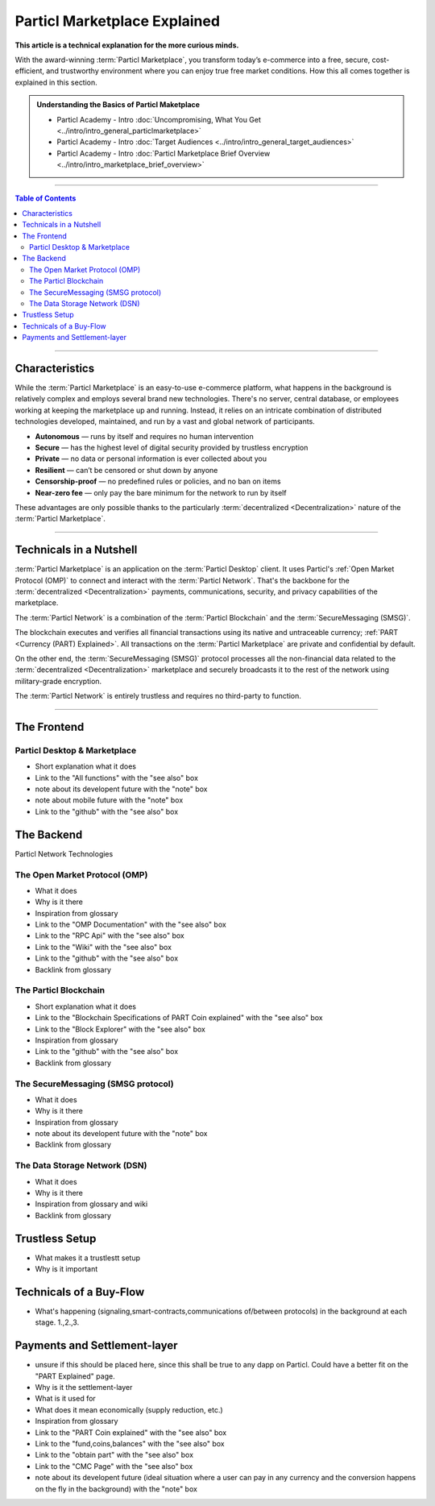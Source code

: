 =============================
Particl Marketplace Explained
=============================

**This article is a technical explanation for the more curious minds.**

.. meta::
      
      :description lang=en: Deep dive explanation of Particl's blockchain e-commerce solution yielding fair market conditions. Simply put, it's the most secure and private online marketplace on the web.

With the award-winning :term:`Particl Marketplace`, you transform today’s e-commerce into a free, secure, cost-efficient, and trustworthy environment where you can enjoy true free market conditions. How this all comes together is explained in this section. 

.. admonition:: Understanding the Basics of Particl Maketplace

   - Particl Academy - Intro :doc:`Uncompromising, What You Get <../intro/intro_general_particlmarketplace>`
   - Particl Academy - Intro :doc:`Target Audiences <../intro/intro_general_target_audiences>`
   - Particl Academy - Intro :doc:`Particl Marketplace Brief Overview <../intro/intro_marketplace_brief_overview>`

----

.. contents:: Table of Contents
   :local:
   :backlinks: none
   :depth: 2

----

Characteristics
---------------

While the :term:`Particl Marketplace` is an easy-to-use e-commerce platform, what happens in the background is relatively complex and employs several brand new technologies. There's no server, central database, or employees working at keeping the marketplace up and running. Instead, it relies on an intricate combination of distributed technologies developed, maintained, and run by a vast and global network of participants.

* **Autonomous** — runs by itself and requires no human intervention
* **Secure** — has the highest level of digital security provided by trustless encryption
* **Private** — no data or personal information is ever collected about you
* **Resilient** — can’t be censored or shut down by anyone
* **Censorship-proof** — no predefined rules or policies, and no ban on items
* **Near-zero fee** — only pay the bare minimum for the network to run by itself

These advantages are only possible thanks to the particularly :term:`decentralized <Decentralization>` nature of the :term:`Particl Marketplace`.

----

Technicals in a Nutshell
------------------------

:term:`Particl Marketplace` is an application on the :term:`Particl Desktop` client. It uses Particl's :ref:`Open Market Protocol (OMP)` to connect and interact with the :term:`Particl Network`. That's the backbone for the :term:`decentralized <Decentralization>` payments, communications, security, and privacy capabilities of the marketplace. 

The :term:`Particl Network` is a combination of the :term:`Particl Blockchain` and the :term:`SecureMessaging (SMSG)`. 

The blockchain executes and verifies all financial transactions using its native and untraceable currency; :ref:`PART <Currency (PART) Explained>`. All transactions on the :term:`Particl Marketplace` are private and confidential by default.

On the other end, the :term:`SecureMessaging (SMSG)` protocol processes all the non-financial data related to the :term:`decentralized <Decentralization>` marketplace and securely broadcasts it to the rest of the network using military-grade encryption. 

The :term:`Particl Network` is entirely trustless and requires no third-party to function.

----

The Frontend 
------------

Particl Desktop & Marketplace
~~~~~~~~~~~~~~~~~~~~~~~~~~~~~

* Short explanation what it does
* Link to the "All functions" with the "see also" box
* note about its developent future with the "note" box
* note about mobile future with the "note" box
* Link to the "github" with the "see also" box

The Backend 
-----------

Particl Network Technologies


The Open Market Protocol (OMP)
~~~~~~~~~~~~~~~~~~~~~~~~~~~~~~

* What it does
* Why is it there
* Inspiration from glossary
* Link to the "OMP Documentation" with the "see also" box
* Link to the "RPC Api" with the "see also" box
* Link to the "Wiki" with the "see also" box
* Link to the "github" with the "see also" box
* Backlink from glossary

The Particl Blockchain
~~~~~~~~~~~~~~~~~~~~~~

* Short explanation what it does
* Link to the "Blockchain Specifications of PART Coin explained" with the "see also" box
* Link to the "Block Explorer" with the "see also" box
* Inspiration from glossary
* Link to the "github" with the "see also" box
* Backlink from glossary

The SecureMessaging (SMSG protocol)
~~~~~~~~~~~~~~~~~~~~~~~~~~~~~~~~~~~

* What it does
* Why is it there
* Inspiration from glossary
* note about its developent future with the "note" box
* Backlink from glossary

The Data Storage Network (DSN)
~~~~~~~~~~~~~~~~~~~~~~~~~~~~~~

* What it does
* Why is it there
* Inspiration from glossary and wiki
* Backlink from glossary

Trustless Setup
---------------

* What makes it a trustlestt setup
* Why is it important

Technicals of a Buy-Flow
------------------------

* What's happening (signaling,smart-contracts,communications of/between protocols) in the background at each stage. 1.,2.,3.

Payments and Settlement-layer
-----------------------------

* unsure if this should be placed here, since this shall be true to any dapp on Particl. Could have a better fit on the "PART Explained" page.
* Why is it the settlement-layer
* What is it used for
* What does it mean economically (supply reduction, etc.)
* Inspiration from glossary
* Link to the "PART Coin explained" with the "see also" box
* Link to the "fund,coins,balances" with the "see also" box
* Link to the "obtain part" with the "see also" box
* Link to the "CMC Page" with the "see also" box
* note about its developent future (ideal situation where a user can pay in any currency and the conversion happens on the fly in the background) with the "note" box

.. seealso::

 Other sources for useful or more in-depth information:

 - Gitbook - `Open Market Protocol <https://kewde.gitbooks.io/protocol/content/>`_